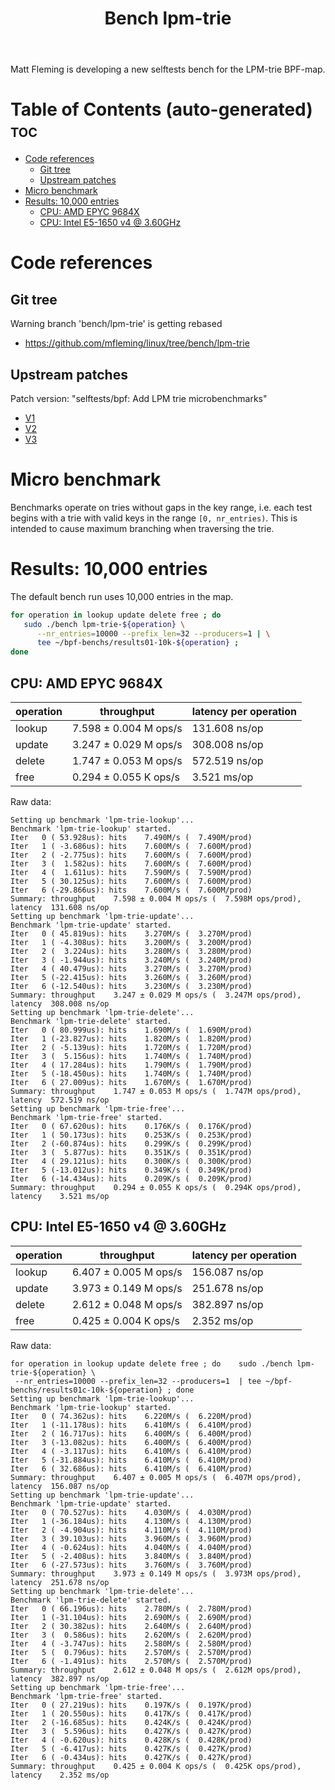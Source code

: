 # -*- fill-column: 76; -*-
#+TITLE: Bench lpm-trie
#+CATEGORY: CPUMAP
#+OPTIONS: ^:nil

Matt Fleming is developing a new selftests bench for the LPM-trie BPF-map.

* Table of Contents (auto-generated)                                    :toc:
- [[#code-references][Code references]]
  - [[#git-tree][Git tree]]
  - [[#upstream-patches][Upstream patches]]
- [[#micro-benchmark][Micro benchmark]]
- [[#results-10000-entries][Results: 10,000 entries]]
  - [[#cpu-amd-epyc-9684x][CPU: AMD EPYC 9684X]]
  - [[#cpu-intel-e5-1650-v4--360ghz][CPU: Intel E5-1650 v4 @ 3.60GHz]]

* Code references

** Git tree

Warning branch 'bench/lpm-trie' is getting rebased
 - https://github.com/mfleming/linux/tree/bench/lpm-trie

** Upstream patches

Patch version: "selftests/bpf: Add LPM trie microbenchmarks"
 - [[https://lore.kernel.org/all/20250718150554.48210-1-matt@readmodwrite.com/][V1]]
 - [[https://lore.kernel.org/all/20250721142753.263135-1-matt@readmodwrite.com/][V2]]
 - [[https://lore.kernel.org/all/20250722150152.1158205-1-matt@readmodwrite.com/][V3]]


* Micro benchmark

Benchmarks operate on tries without gaps in the key range, i.e. each test
begins with a trie with valid keys in the range =[0, nr_entries)=. This is
intended to cause maximum branching when traversing the trie.

* Results: 10,000 entries

The default bench run uses 10,000 entries in the map.

#+begin_src bash
for operation in lookup update delete free ; do
   sudo ./bench lpm-trie-${operation} \
      --nr_entries=10000 --prefix_len=32 --producers=1 | \
      tee ~/bpf-benchs/results01-10k-${operation} ;
done
#+end_src

** CPU: AMD EPYC 9684X

| operation | throughput            | latency per operation |
|-----------+-----------------------+-----------------------|
| lookup    | 7.598 ± 0.004 M ops/s | 131.608 ns/op         |
| update    | 3.247 ± 0.029 M ops/s | 308.008 ns/op         |
| delete    | 1.747 ± 0.053 M ops/s | 572.519 ns/op         |
| free      | 0.294 ± 0.055 K ops/s | 3.521 ms/op           |

Raw data:
#+begin_example
Setting up benchmark 'lpm-trie-lookup'...
Benchmark 'lpm-trie-lookup' started.
Iter   0 ( 53.928us): hits    7.490M/s (  7.490M/prod)
Iter   1 ( -3.686us): hits    7.600M/s (  7.600M/prod)
Iter   2 ( -2.775us): hits    7.600M/s (  7.600M/prod)
Iter   3 (  1.582us): hits    7.600M/s (  7.600M/prod)
Iter   4 (  1.611us): hits    7.590M/s (  7.590M/prod)
Iter   5 ( 30.125us): hits    7.600M/s (  7.600M/prod)
Iter   6 (-29.866us): hits    7.600M/s (  7.600M/prod)
Summary: throughput    7.598 ± 0.004 M ops/s (  7.598M ops/prod), latency  131.608 ns/op
Setting up benchmark 'lpm-trie-update'...
Benchmark 'lpm-trie-update' started.
Iter   0 ( 45.819us): hits    3.270M/s (  3.270M/prod)
Iter   1 ( -4.308us): hits    3.200M/s (  3.200M/prod)
Iter   2 (  3.224us): hits    3.280M/s (  3.280M/prod)
Iter   3 ( -1.944us): hits    3.240M/s (  3.240M/prod)
Iter   4 ( 40.479us): hits    3.270M/s (  3.270M/prod)
Iter   5 (-22.415us): hits    3.260M/s (  3.260M/prod)
Iter   6 (-12.540us): hits    3.230M/s (  3.230M/prod)
Summary: throughput    3.247 ± 0.029 M ops/s (  3.247M ops/prod), latency  308.008 ns/op
Setting up benchmark 'lpm-trie-delete'...
Benchmark 'lpm-trie-delete' started.
Iter   0 ( 80.999us): hits    1.690M/s (  1.690M/prod)
Iter   1 (-23.827us): hits    1.820M/s (  1.820M/prod)
Iter   2 ( -5.139us): hits    1.720M/s (  1.720M/prod)
Iter   3 (  5.156us): hits    1.740M/s (  1.740M/prod)
Iter   4 ( 17.284us): hits    1.790M/s (  1.790M/prod)
Iter   5 (-18.450us): hits    1.740M/s (  1.740M/prod)
Iter   6 ( 27.009us): hits    1.670M/s (  1.670M/prod)
Summary: throughput    1.747 ± 0.053 M ops/s (  1.747M ops/prod), latency  572.519 ns/op
Setting up benchmark 'lpm-trie-free'...
Benchmark 'lpm-trie-free' started.
Iter   0 ( 67.620us): hits    0.176K/s (  0.176K/prod)
Iter   1 ( 50.173us): hits    0.253K/s (  0.253K/prod)
Iter   2 (-60.874us): hits    0.299K/s (  0.299K/prod)
Iter   3 (  5.877us): hits    0.351K/s (  0.351K/prod)
Iter   4 ( 29.121us): hits    0.300K/s (  0.300K/prod)
Iter   5 (-13.012us): hits    0.349K/s (  0.349K/prod)
Iter   6 (-14.434us): hits    0.209K/s (  0.209K/prod)
Summary: throughput    0.294 ± 0.055 K ops/s (  0.294K ops/prod), latency    3.521 ms/op
#+end_example

** CPU: Intel E5-1650 v4 @ 3.60GHz

| operation | throughput            | latency per operation |
|-----------+-----------------------+-----------------------|
| lookup    | 6.407 ± 0.005 M ops/s | 156.087 ns/op         |
| update    | 3.973 ± 0.149 M ops/s | 251.678 ns/op         |
| delete    | 2.612 ± 0.048 M ops/s | 382.897 ns/op         |
| free      | 0.425 ± 0.004 K ops/s | 2.352 ms/op           |

Raw data:
#+begin_example
for operation in lookup update delete free ; do    sudo ./bench lpm-trie-${operation} \
 --nr_entries=10000 --prefix_len=32 --producers=1  | tee ~/bpf-benchs/results01c-10k-${operation} ; done
Setting up benchmark 'lpm-trie-lookup'...
Benchmark 'lpm-trie-lookup' started.
Iter   0 ( 74.362us): hits    6.220M/s (  6.220M/prod)
Iter   1 (-11.178us): hits    6.410M/s (  6.410M/prod)
Iter   2 ( 16.717us): hits    6.400M/s (  6.400M/prod)
Iter   3 (-13.082us): hits    6.400M/s (  6.400M/prod)
Iter   4 ( -3.117us): hits    6.410M/s (  6.410M/prod)
Iter   5 (-31.884us): hits    6.410M/s (  6.410M/prod)
Iter   6 ( 32.686us): hits    6.410M/s (  6.410M/prod)
Summary: throughput    6.407 ± 0.005 M ops/s (  6.407M ops/prod), latency  156.087 ns/op
Setting up benchmark 'lpm-trie-update'...
Benchmark 'lpm-trie-update' started.
Iter   0 ( 70.527us): hits    4.030M/s (  4.030M/prod)
Iter   1 (-36.184us): hits    4.130M/s (  4.130M/prod)
Iter   2 ( -4.904us): hits    4.110M/s (  4.110M/prod)
Iter   3 ( 39.103us): hits    3.960M/s (  3.960M/prod)
Iter   4 ( -0.624us): hits    4.040M/s (  4.040M/prod)
Iter   5 ( -2.408us): hits    3.840M/s (  3.840M/prod)
Iter   6 (-27.573us): hits    3.760M/s (  3.760M/prod)
Summary: throughput    3.973 ± 0.149 M ops/s (  3.973M ops/prod), latency  251.678 ns/op
Setting up benchmark 'lpm-trie-delete'...
Benchmark 'lpm-trie-delete' started.
Iter   0 ( 66.196us): hits    2.780M/s (  2.780M/prod)
Iter   1 (-31.104us): hits    2.690M/s (  2.690M/prod)
Iter   2 ( 30.382us): hits    2.640M/s (  2.640M/prod)
Iter   3 (  0.586us): hits    2.620M/s (  2.620M/prod)
Iter   4 ( -3.747us): hits    2.580M/s (  2.580M/prod)
Iter   5 (  0.796us): hits    2.570M/s (  2.570M/prod)
Iter   6 ( -1.491us): hits    2.570M/s (  2.570M/prod)
Summary: throughput    2.612 ± 0.048 M ops/s (  2.612M ops/prod), latency  382.897 ns/op
Setting up benchmark 'lpm-trie-free'...
Benchmark 'lpm-trie-free' started.
Iter   0 ( 27.219us): hits    0.197K/s (  0.197K/prod)
Iter   1 ( 20.550us): hits    0.417K/s (  0.417K/prod)
Iter   2 (-16.685us): hits    0.424K/s (  0.424K/prod)
Iter   3 (  5.596us): hits    0.427K/s (  0.427K/prod)
Iter   4 ( -0.620us): hits    0.428K/s (  0.428K/prod)
Iter   5 ( -6.417us): hits    0.427K/s (  0.427K/prod)
Iter   6 ( -0.434us): hits    0.427K/s (  0.427K/prod)
Summary: throughput    0.425 ± 0.004 K ops/s (  0.425K ops/prod), latency    2.352 ms/op
#+end_example
